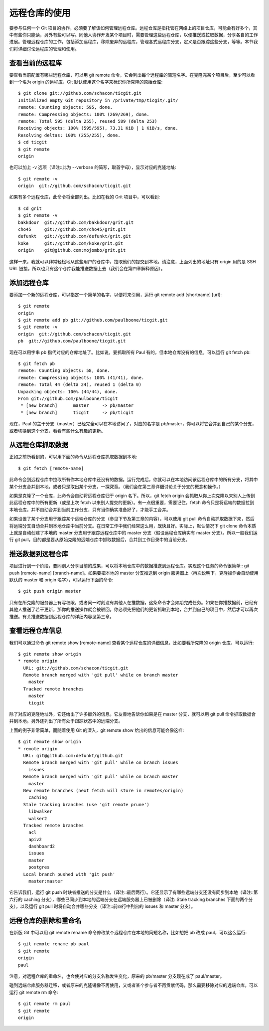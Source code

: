 远程仓库的使用
====================

要参与任何一个 Git 项目的协作，必须要了解该如何管理远程仓库。远程仓库是指托管在网络上的项目仓库，可能会有好多个，其中有些你只能读，另外有些可以写。同他人协作开发某个项目时，需要管理这些远程仓库，以便推送或拉取数据，分享各自的工作进展。管理远程仓库的工作，包括添加远程库，移除废弃的远程库，管理各式远程库分支，定义是否跟踪这些分支，等等。本节我们将详细讨论远程库的管理和使用。

查看当前的远程库
-------------------------

要查看当前配置有哪些远程仓库，可以用 git remote 命令，它会列出每个远程库的简短名字。在克隆完某个项目后，至少可以看到一个名为 origin 的远程库，Git 默认使用这个名字来标识你所克隆的原始仓库::

 $ git clone git://github.com/schacon/ticgit.git
 Initialized empty Git repository in /private/tmp/ticgit/.git/
 remote: Counting objects: 595, done.
 remote: Compressing objects: 100% (269/269), done.
 remote: Total 595 (delta 255), reused 589 (delta 253)
 Receiving objects: 100% (595/595), 73.31 KiB | 1 KiB/s, done.
 Resolving deltas: 100% (255/255), done.
 $ cd ticgit
 $ git remote
 origin
 
也可以加上 -v 选项（译注::此为 --verbose 的简写，取首字母），显示对应的克隆地址::

 $ git remote -v
 origin  git://github.com/schacon/ticgit.git

如果有多个远程仓库，此命令将全部列出。比如在我的 Grit 项目中，可以看到::

 $ cd grit
 $ git remote -v
 bakkdoor  git://github.com/bakkdoor/grit.git
 cho45     git://github.com/cho45/grit.git
 defunkt   git://github.com/defunkt/grit.git
 koke      git://github.com/koke/grit.git
 origin    git@github.com:mojombo/grit.git

这样一来，我就可以非常轻松地从这些用户的仓库中，拉取他们的提交到本地。请注意，上面列出的地址只有 origin 用的是 SSH URL 链接，所以也只有这个仓库我能推送数据上去（我们会在第四章解释原因）。

添加远程仓库
-------------------------

要添加一个新的远程仓库，可以指定一个简单的名字，以便将来引用，运行 git remote add [shortname] [url]::

 $ git remote
 origin
 $ git remote add pb git://github.com/paulboone/ticgit.git
 $ git remote -v
 origin  git://github.com/schacon/ticgit.git
 pb  git://github.com/paulboone/ticgit.git

现在可以用字串 pb 指代对应的仓库地址了。比如说，要抓取所有 Paul 有的，但本地仓库没有的信息，可以运行 git fetch pb::

 $ git fetch pb
 remote: Counting objects: 58, done.
 remote: Compressing objects: 100% (41/41), done.
 remote: Total 44 (delta 24), reused 1 (delta 0)
 Unpacking objects: 100% (44/44), done.
 From git://github.com/paulboone/ticgit
  * [new branch]      master     -> pb/master
  * [new branch]      ticgit     -> pb/ticgit

现在，Paul 的主干分支（master）已经完全可以在本地访问了，对应的名字是 pb/master，你可以将它合并到自己的某个分支，或者切换到这个分支，看看有些什么有趣的更新。

从远程仓库抓取数据
-------------------------

正如之前所看到的，可以用下面的命令从远程仓库抓取数据到本地::

 $ git fetch [remote-name]

此命令会到远程仓库中拉取所有你本地仓库中还没有的数据。运行完成后，你就可以在本地访问该远程仓库中的所有分支，将其中某个分支合并到本地，或者只是取出某个分支，一探究竟。（我们会在第三章详细讨论关于分支的概念和操作。）

如果是克隆了一个仓库，此命令会自动将远程仓库归于 origin 名下。所以，git fetch origin 会抓取从你上次克隆以来别人上传到此远程仓库中的所有更新（或是上次 fetch 以来别人提交的更新）。有一点很重要，需要记住，fetch 命令只是将远端的数据拉到本地仓库，并不自动合并到当前工作分支，只有当你确实准备好了，才能手工合并。

如果设置了某个分支用于跟踪某个远端仓库的分支（参见下节及第三章的内容），可以使用 git pull 命令自动抓取数据下来，然后将远端分支自动合并到本地仓库中当前分支。在日常工作中我们经常这么用，既快且好。实际上，默认情况下 git clone 命令本质上就是自动创建了本地的 master 分支用于跟踪远程仓库中的 master 分支（假设远程仓库确实有 master 分支）。所以一般我们运行 git pull，目的都是要从原始克隆的远端仓库中抓取数据后，合并到工作目录中的当前分支。

推送数据到远程仓库
-------------------------

项目进行到一个阶段，要同别人分享目前的成果，可以将本地仓库中的数据推送到远程仓库。实现这个任务的命令很简单:: git push [remote-name] [branch-name]。如果要把本地的 master 分支推送到 origin 服务器上（再次说明下，克隆操作会自动使用默认的 master 和 origin 名字），可以运行下面的命令::

 $ git push origin master

只有在所克隆的服务器上有写权限，或者同一时刻没有其他人在推数据，这条命令才会如期完成任务。如果在你推数据前，已经有其他人推送了若干更新，那你的推送操作就会被驳回。你必须先把他们的更新抓取到本地，合并到自己的项目中，然后才可以再次推送。有关推送数据到远程仓库的详细内容见第三章。

查看远程仓库信息
-------------------------

我们可以通过命令 git remote show [remote-name] 查看某个远程仓库的详细信息，比如要看所克隆的 origin 仓库，可以运行::

 $ git remote show origin
 * remote origin
   URL: git://github.com/schacon/ticgit.git
   Remote branch merged with 'git pull' while on branch master
     master
   Tracked remote branches
     master
     ticgit

除了对应的克隆地址外，它还给出了许多额外的信息。它友善地告诉你如果是在 master 分支，就可以用 git pull 命令抓取数据合并到本地。另外还列出了所有处于跟踪状态中的远端分支。

上面的例子非常简单，而随着使用 Git 的深入，git remote show 给出的信息可能会像这样::

 $ git remote show origin
 * remote origin
   URL: git@github.com:defunkt/github.git
   Remote branch merged with 'git pull' while on branch issues
     issues
   Remote branch merged with 'git pull' while on branch master
     master
   New remote branches (next fetch will store in remotes/origin)
     caching
   Stale tracking branches (use 'git remote prune')
     libwalker
     walker2
   Tracked remote branches
     acl
     apiv2
     dashboard2
     issues
     master
     postgres
   Local branch pushed with 'git push'
     master:master

它告诉我们，运行 git push 时缺省推送的分支是什么（译注::最后两行）。它还显示了有哪些远端分支还没有同步到本地（译注::第六行的 caching 分支），哪些已同步到本地的远端分支在远端服务器上已被删除（译注::Stale tracking branches 下面的两个分支），以及运行 git pull 时将自动合并哪些分支（译注::前四行中列出的 issues 和 master 分支）。

远程仓库的删除和重命名
-------------------------

在新版 Git 中可以用 git remote rename 命令修改某个远程仓库在本地的简短名称，比如想把 pb 改成 paul，可以这么运行::

 $ git remote rename pb paul
 $ git remote
 origin
 paul

注意，对远程仓库的重命名，也会使对应的分支名称发生变化，原来的 pb/master 分支现在成了 paul/master。

碰到远端仓库服务器迁移，或者原来的克隆镜像不再使用，又或者某个参与者不再贡献代码，那么需要移除对应的远端仓库，可以运行 git remote rm 命令::

 $ git remote rm paul
 $ git remote
 origin